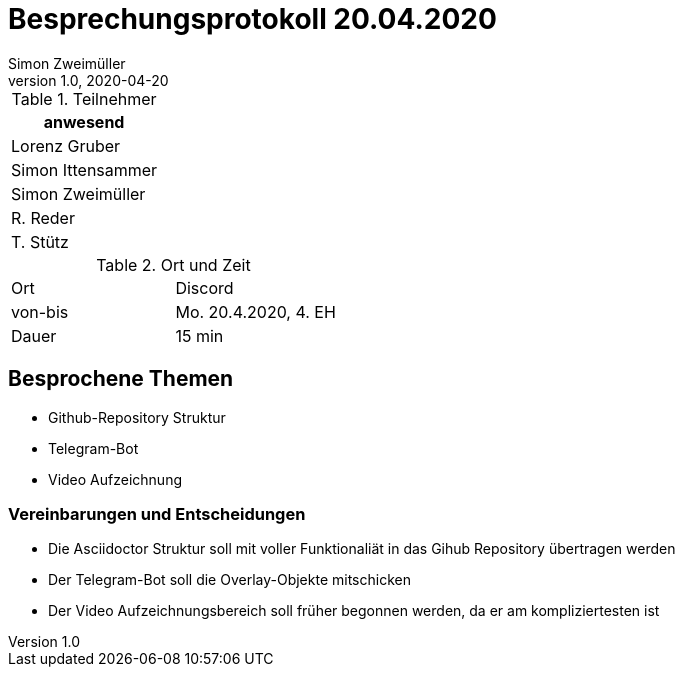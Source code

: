 = Besprechungsprotokoll 20.04.2020
Simon Zweimüller
1.0, 2020-04-20
ifndef::imagesdir[:imagesdir: images]
:icons: font
//:toc: left

.Teilnehmer
|===
|anwesend

|Lorenz Gruber

|Simon Ittensammer

|Simon Zweimüller

|R. Reder

|T. Stütz
|===

.Ort und Zeit
[cols=2*]
|===
|Ort
|Discord

|von-bis
|Mo. 20.4.2020, 4. EH
|Dauer
|15 min
|===



== Besprochene Themen

* Github-Repository Struktur
* Telegram-Bot
* Video Aufzeichnung

=== Vereinbarungen und Entscheidungen

* Die Asciidoctor Struktur soll mit voller Funktionaliät in das Gihub Repository übertragen werden
* Der Telegram-Bot soll die Overlay-Objekte mitschicken
* Der Video Aufzeichnungsbereich soll früher begonnen werden, da er am kompliziertesten ist